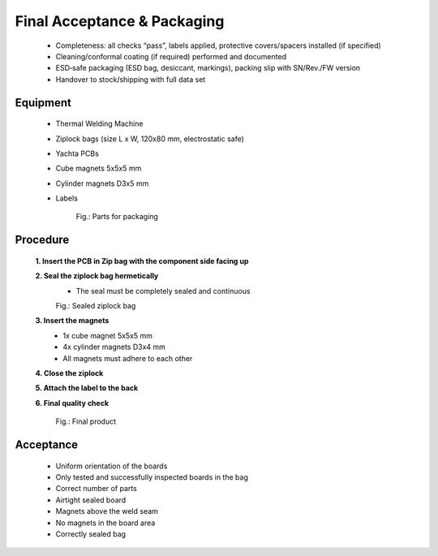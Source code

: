 Final Acceptance & Packaging
============================

	* Completeness: all checks “pass”, labels applied, protective covers/spacers installed (if specified)
	* Cleaning/conformal coating (if required) performed and documented
	* ESD‑safe packaging (ESD bag, desiccant, markings), packing slip with SN/Rev./FW version
	* Handover to stock/shipping with full data set

Equipment
---------

    * Thermal Welding Machine
    * Ziplock bags (size L x W, 120x80 mm, electrostatic safe)
    * Yachta PCBs
    * Cube magnets 5x5x5 mm
    * Cylinder magnets D3x5 mm
    * Labels
	
	.. image:: ../pics/Parts.jpg
	       :scale: 15%
	Fig.: Parts for packaging
	
Procedure
---------

    **1. Insert the PCB in Zip bag with the component side facing up**   
    
    **2. Seal the ziplock bag hermetically**
        * The seal must be completely sealed and continuous
		
	.. image:: ../pics/PCB_Ziplock_Bag_Sealed.jpg
	       :scale: 15%  
	Fig.: Sealed ziplock bag
        
    **3. Insert the magnets**
		* 1x cube magnet 5x5x5 mm
		* 4x cylinder magnets D3x4 mm
		* All magnets must adhere to each other		
    
    **4. Close the ziplock**
    
    **5. Attach the label to the back**
    
    **6. Final quality check**
	
	.. image:: ../pics/Final_Product.jpg
	       :scale: 15%  
	Fig.: Final product
	
	
	
Acceptance
----------

	* Uniform orientation of the boards
	* Only tested and successfully inspected boards in the bag
	* Correct number of parts
	* Airtight sealed board
	* Magnets above the weld seam
	* No magnets in the board area
	* Correctly sealed bag